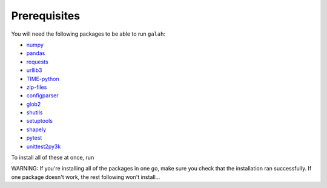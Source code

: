 Prerequisites
=================================

You will need the following packages to be able to run ``galah``:

- `numpy <https://numpy.org/>`_
- `pandas <https://pandas.pydata.org/>`_
- `requests <https://requests.readthedocs.io/en/latest/>`_
- `urllib3 <https://urllib3.readthedocs.io/en/stable/>`_
- `TIME-python <https://pypi.org/project/TIME-python/>`_
- `zip-files <https://pypi.org/project/zip-files/>`_
- `configparser <https://pypi.org/project/configparser/>`_
- `glob2 <https://pypi.org/project/glob2/>`_
- `shutils <https://pypi.org/project/shutils/>`_
- `setuptools <https://pypi.org/project/setuptools/>`_
- `shapely <https://pypi.org/project/shapely/>`_
- `pytest <https://pypi.org/project/pytest/>`_
- `unittest2py3k <https://pypi.org/project/unittest2py3k/>`_

To install all of these at once, run

.. prompt:: 

    pip install numpy scipy pandas requests urllib3 TIME-python zip-files configparser glob2 bytesbufio shutils setuptools shapely pytest unittest2py3k

WARNING: If you're installing all of the packages in one go, make sure you check that the installation ran successfully.  If one package doesn't work, the rest following won't install...